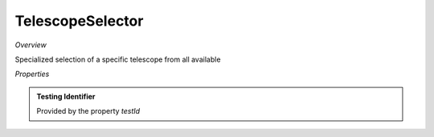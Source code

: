 **TelescopeSelector**
~~~~~~~~~

*Overview*

Specialized selection of a specific telescope from all available

.. code-block:: sh
   :caption: Example : Default usage

   import { TelescopeSelector } from '@ska-telescope/ska-gui-components';

   ...

   <TelescopeSelector data={data} testId="testId" />

*Properties*

.. csv-table:: Example :rst:dir:
   :header: "Property", "Type", "Required", "default", ""
   "ariaDescription", "string", "No", "''", "Description that is used by screen readers"
   "ariaTitle", "string", "No", "''", "Title that is used by screen readers"
   "current", "string", "Yes", "", "Value of the currently active element"
   "disabled", "boolean", "No", "false", "disable/enable the component"
   "setValue", "function", "Yes", "", "Function to update the value when clicked"
   "testId", "string", "Yes", "", "Identifier for testing purposes"
   "toolTip", "string", "No", "''", "Optional toolTip for the toggle"
   "value", "object", "Yes", "", "Object of the currently active element"

.. admonition:: Constants

.. admonition:: Testing Identifier

   Provided by the property *testId*